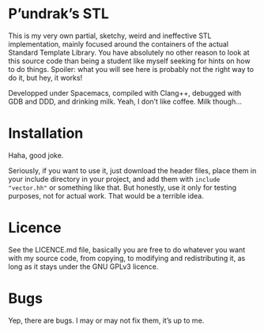 [[file:https://cdn.rawgit.com/syl20bnr/spacemacs/442d025779da2f62fc86c2082703697714db6514/assets/spacemacs-badge.svg]]

* P’undrak’s STL

This is my very own partial, sketchy, weird and ineffective STL implementation, mainly focused around the containers of the actual Standard Template Library. You have absolutely no other reason to look at this source code than being a student like myself seeking for hints on how to do things. Spoiler: what you will see here is probably not the right way to do it, but hey, it works!

Developped under Spacemacs, compiled with Clang++, debugged with GDB and DDD, and drinking milk. Yeah, I don’t like coffee. Milk though...

* Installation

Haha, good joke.

Seriously, if you want to use it, just download the header files, place them in your include directory in your project, and add them with =include "vector.hh"= or something like that. But honestly, use it only for testing purposes, not for actual work. That would be a terrible idea.

* Licence

See the LICENCE.md file, basically you are free to do whatever you want with my source code, from copying, to modifying and redistributing it, as long as it stays under the GNU GPLv3 licence.

* Bugs

Yep, there are bugs. I may or may not fix them, it’s up to me.
